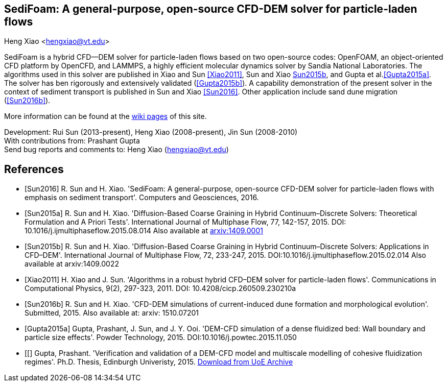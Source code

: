 SediFoam: A general-purpose, open-source CFD-DEM solver for particle-laden flows
---------------------------------------------------------------------------------
Heng Xiao <hengxiao@vt.edu>

SediFoam is a hybrid CFD--DEM solver for particle-laden flows based on two open-source codes: OpenFOAM, an object-oriented CFD platform by OpenCFD, and LAMMPS, a highly efficient molecular dynamics solver by Sandia National Laboratories. The algorithms used in this solver are published in Xiao and Sun <<Xiao2011>>, Sun and Xiao <<Sun2015a,Sun2015b>>, and Gupta et al.<<Gupta2015a>>. The solver has ben rigorously and extensively validated (<<Gupta2015b>>). A capability demonstration of the present solver in the context of sediment transport is published in Sun and Xiao <<Sun2016>>. Other application include sand dune migration (<<Sun2016b>>).

More information can be found at the https://github.com/xiaoh/sediFoam/wiki[wiki pages] of this site.

Development: Rui Sun (2013-present), Heng Xiao (2008-present), Jin Sun (2008-2010) +
With contributions from: Prashant Gupta +
Send bug reports and comments to: Heng Xiao (hengxiao@vt.edu) +

[bibliography]
References
----------

[bibliography]
- [[[Sun2016]]] R. Sun and H. Xiao. 'SediFoam: A general-purpose, open-source CFD-DEM solver for particle-laden flows with emphasis on sediment transport'. Computers and Geosciences, 2016.

- [[[Sun2015a]]] R. Sun and H. Xiao. 'Diffusion-Based Coarse Graining in Hybrid Continuum–Discrete Solvers: Theoretical Formulation and A Priori Tests'. International Journal of Multiphase Flow, 77, 142-157, 2015. DOI: 10.1016/j.ijmultiphaseflow.2015.08.014  Also available at http://arxiv.org/abs/1409.0001[arxiv:1409.0001]

- [[[Sun2015b]]] R. Sun and H. Xiao. 'Diffusion-Based Coarse Graining in Hybrid Continuum–Discrete Solvers: Applications in CFD–DEM'. International Journal of Multiphase Flow, 72, 233-247, 2015. DOI:10.1016/j.ijmultiphaseflow.2015.02.014  Also available at arxiv:1409.0022

- [[[Xiao2011]]] H. Xiao and J. Sun. 'Algorithms in a robust hybrid CFD–DEM solver for particle-laden flows'. Communications in Computational Physics, 9(2), 297-323, 2011. DOI: 10.4208/cicp.260509.230210a

- [[[Sun2016b]]] R. Sun and H. Xiao. 'CFD-DEM simulations of current-induced dune formation and morphological evolution'. Submitted, 2015. Also available at: arxiv: 1510.07201

- [[[Gupta2015a]]] Gupta, Prashant, J. Sun, and J. Y. Ooi. 'DEM-CFD simulation of a dense fluidized bed: Wall boundary and particle size effects'. Powder Technology, 2015.  DOI:10.1016/j.powtec.2015.11.050

- [[[[Gupta2015b]]] Gupta, Prashant. 'Verification and validation of a DEM-CFD model and multiscale modelling of cohesive fluidization regimes'. Ph.D. Thesis, Edinburgh Univeristy, 2015. https://www.era.lib.ed.ac.uk/handle/1842/10449[Download from UoE Archive]
